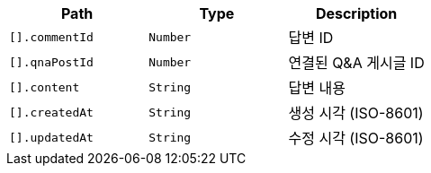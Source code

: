 |===
|Path|Type|Description

|`+[].commentId+`
|`+Number+`
|답변 ID

|`+[].qnaPostId+`
|`+Number+`
|연결된 Q&A 게시글 ID

|`+[].content+`
|`+String+`
|답변 내용

|`+[].createdAt+`
|`+String+`
|생성 시각 (ISO-8601)

|`+[].updatedAt+`
|`+String+`
|수정 시각 (ISO-8601)

|===